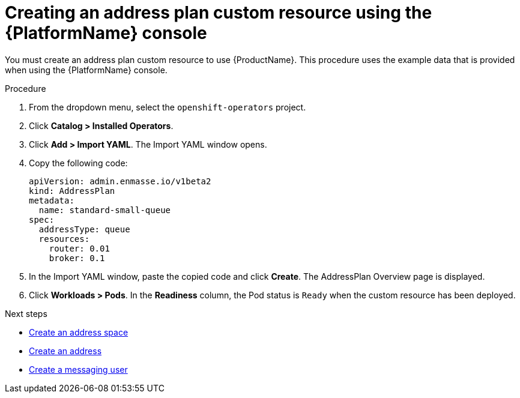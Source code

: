 // Module included in the following assemblies:
//
// assembly-configuring-olm.adoc
// rhassemblies/assembly-configuring-olm-rh.adoc

[id="proc-create-address-plan-custom-resource-olm-ui-{context}"]
= Creating an address plan custom resource using the {PlatformName} console

You must create an address plan custom resource to use {ProductName}. This procedure uses the example data that is provided when using the {PlatformName} console.

.Procedure

. From the dropdown menu, select the `openshift-operators` project.

. Click *Catalog > Installed Operators*.

. Click *Add > Import YAML*. The Import YAML window opens.
. Copy the following code:
+
[source,yaml,options="nowrap",subs="attributes"]
----
apiVersion: admin.enmasse.io/v1beta2
kind: AddressPlan
metadata:
  name: standard-small-queue
spec:
  addressType: queue
  resources:
    router: 0.01
    broker: 0.1
----

. In the Import YAML window, paste the copied code and click *Create*. The AddressPlan Overview page is displayed.

. Click *Workloads > Pods*. In the *Readiness* column, the Pod status is `Ready` when the custom resource has been deployed.

.Next steps

* link:{BookUrlBase}{BaseProductVersion}{BookNameUrl}#create-address-space-cli-messaging[Create an address space]

* link:{BookUrlBase}{BaseProductVersion}{BookNameUrl}#create-address-cli-messaging[Create an address]

* link:{BookUrlBase}{BaseProductVersion}{BookNameUrl}#proc-creating-users-cli-messaging[Create a messaging user]


